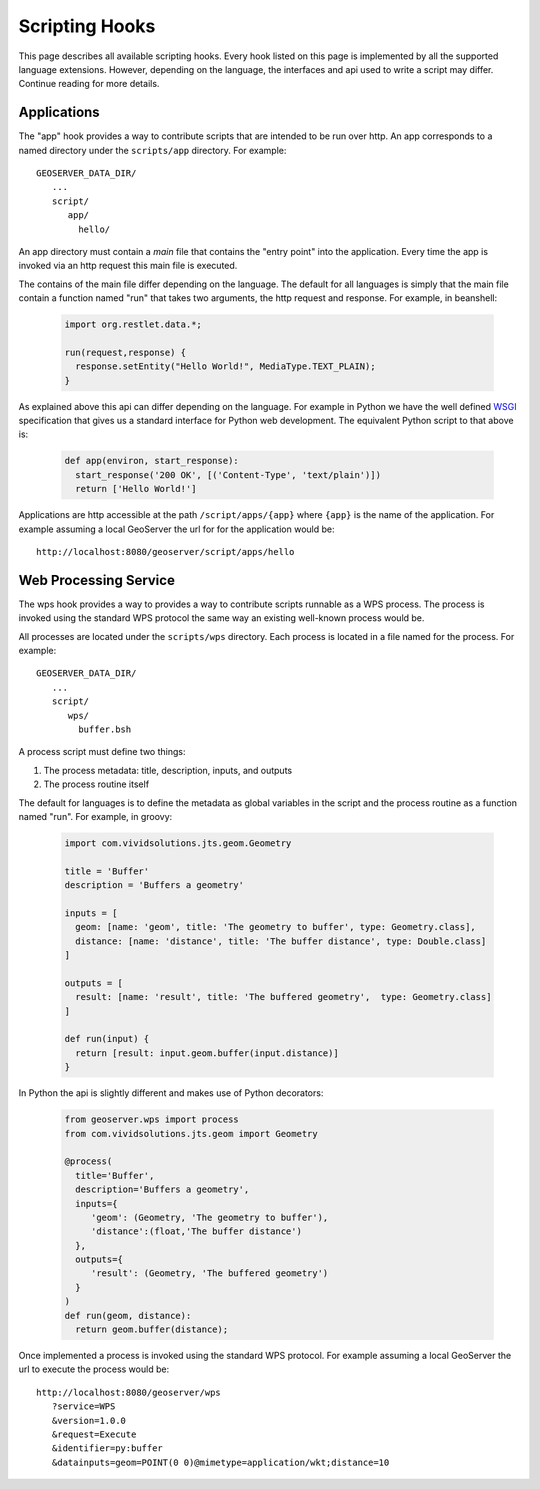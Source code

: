 .. _scripting_hooks:

Scripting Hooks
===============

This page describes all available scripting hooks. Every hook listed on this page is 
implemented by all the supported language extensions. However, depending on the 
language, the interfaces and api used to write a script may differ. Continue reading
for more details.

Applications
------------

The "app" hook provides a way to contribute scripts that are intended to be run over http. 
An app corresponds to a named directory under the ``scripts/app`` directory. For example::

  GEOSERVER_DATA_DIR/
     ...
     script/
        app/
          hello/

An app directory must contain a *main* file that contains the "entry point" into the 
application. Every time the app is invoked via an http request this main file is 
executed.

The contains of the main file differ depending on the language. The default for all 
languages is simply that the main file contain a function named "run" that takes two
arguments, the http request and response. For example, in beanshell:

  .. code-block:: java
   
     import org.restlet.data.*;

     run(request,response) {
       response.setEntity("Hello World!", MediaType.TEXT_PLAIN);
     }

As explained above this api can differ depending on the language. For example in 
Python we have the well defined `WSGI <http://wsgi.org>`_ specification that gives
us a standard interface for Python web development. The equivalent Python script 
to that above is:

  .. code-block:: python
  
     def app(environ, start_response):
       start_response('200 OK', [('Content-Type', 'text/plain')])
       return ['Hello World!']

Applications are http accessible at the path ``/script/apps/{app}`` where ``{app}`` 
is the name of the application. For example assuming a local GeoServer the url for
for the application would be::

  http://localhost:8080/geoserver/script/apps/hello


Web Processing Service
----------------------

The wps hook provides a way to provides a way to contribute scripts runnable as a 
WPS process. The process is invoked using the standard WPS protocol the same way 
an existing well-known process would be.

All processes are located under the ``scripts/wps`` directory. Each process is 
located in a file named for the process. For example::

    GEOSERVER_DATA_DIR/
       ...
       script/
          wps/
            buffer.bsh

A process script must define two things:

#. The process metadata: title, description, inputs, and outputs
#. The process routine itself

The default for languages is to define the metadata as global variables in the 
script and the process routine as a function named "run". For example, in 
groovy:

  .. code-block:: groovy
   
     import com.vividsolutions.jts.geom.Geometry
 
     title = 'Buffer'
     description = 'Buffers a geometry'

     inputs = [
       geom: [name: 'geom', title: 'The geometry to buffer', type: Geometry.class], 
       distance: [name: 'distance', title: 'The buffer distance', type: Double.class]
     ]

     outputs = [
       result: [name: 'result', title: 'The buffered geometry',  type: Geometry.class]
     ]

     def run(input) {
       return [result: input.geom.buffer(input.distance)]
     }
    
In Python the api is slightly different and makes use of Python decorators:

  .. code-block:: python
  
     from geoserver.wps import process
     from com.vividsolutions.jts.geom import Geometry

     @process(
       title='Buffer', 
       description='Buffers a geometry',
       inputs={ 
          'geom': (Geometry, 'The geometry to buffer'), 
          'distance':(float,'The buffer distance')
       }, 
       outputs={
          'result': (Geometry, 'The buffered geometry')
       } 
     )
     def run(geom, distance):
       return geom.buffer(distance);

Once implemented a process is invoked using the standard WPS protocol. For example
assuming a local GeoServer the url to execute the process would be::

    http://localhost:8080/geoserver/wps
       ?service=WPS
       &version=1.0.0
       &request=Execute
       &identifier=py:buffer
       &datainputs=geom=POINT(0 0)@mimetype=application/wkt;distance=10


            